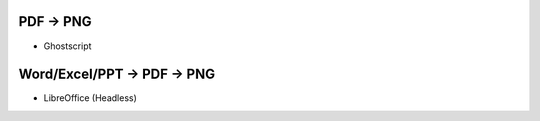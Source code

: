 PDF -> PNG
----------

- Ghostscript

Word/Excel/PPT -> PDF -> PNG
----------------------------

- LibreOffice (Headless)
